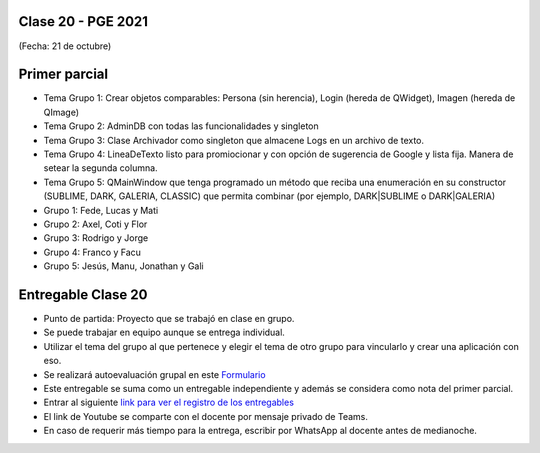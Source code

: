 .. -*- coding: utf-8 -*-

.. _rcs_subversion:

Clase 20 - PGE 2021
===================
(Fecha: 21 de octubre)


Primer parcial
==============

- Tema Grupo 1: Crear objetos comparables: Persona (sin herencia), Login (hereda de QWidget), Imagen (hereda de QImage)
- Tema Grupo 2: AdminDB con todas las funcionalidades y singleton
- Tema Grupo 3: Clase Archivador como singleton que almacene Logs en un archivo de texto.
- Tema Grupo 4: LineaDeTexto listo para promiocionar y con opción de sugerencia de Google y lista fija. Manera de setear la segunda columna.
- Tema Grupo 5: QMainWindow que tenga programado un método que reciba una enumeración en su constructor (SUBLIME, DARK, GALERIA, CLASSIC) que permita combinar (por ejemplo, DARK|SUBLIME o DARK|GALERIA)

- Grupo 1: Fede, Lucas y Mati
- Grupo 2: Axel, Coti y Flor
- Grupo 3: Rodrigo y Jorge
- Grupo 4: Franco y Facu
- Grupo 5: Jesús, Manu, Jonathan y Gali

Entregable Clase 20
===================

- Punto de partida: Proyecto que se trabajó en clase en grupo.
- Se puede trabajar en equipo aunque se entrega individual.
- Utilizar el tema del grupo al que pertenece y elegir el tema de otro grupo para vincularlo y crear una aplicación con eso.
- Se realizará autoevaluación grupal en este `Formulario <https://forms.gle/B8Kw7mumZ68VFj5VA>`_ 
- Este entregable se suma como un entregable independiente y además se considera como nota del primer parcial.
- Entrar al siguiente `link para ver el registro de los entregables <https://docs.google.com/spreadsheets/d/1xbj6brqzdn3R9sfjDEP0LEjg6CwMNMOb8dBEYGmxhTw/edit?usp=sharing>`_ 
- El link de Youtube se comparte con el docente por mensaje privado de Teams.
- En caso de requerir más tiempo para la entrega, escribir por WhatsApp al docente antes de medianoche.




